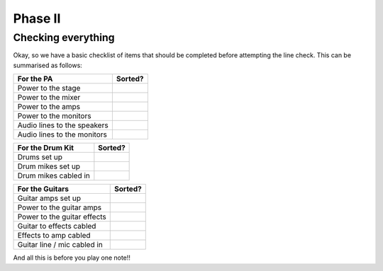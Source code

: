 Phase II
********

Checking everything
===================

Okay, so we have a basic checklist of items that should be completed before attempting the line check. This can be summarised as follows:

+-------------------------------+---------------+
|For the PA                     |Sorted?        |
+===============================+===============+
|Power to the stage             |               |
+-------------------------------+---------------+
|Power to the mixer             |               |
+-------------------------------+---------------+
|Power to the amps              |               |
+-------------------------------+---------------+
|Power to the monitors          |               |
+-------------------------------+---------------+
|Audio lines to the speakers    |               |
+-------------------------------+---------------+
|Audio lines to the monitors    |               |
+-------------------------------+---------------+

+-------------------------------+---------------+
|For the Drum Kit               |Sorted?        |
+===============================+===============+
|Drums set up                   |               |
+-------------------------------+---------------+
|Drum mikes set up              |               |
+-------------------------------+---------------+
|Drum mikes cabled in           |               |
+-------------------------------+---------------+

+-------------------------------+---------------+
|For the Guitars                |Sorted?        |
+===============================+===============+
|Guitar amps set up             |               |
+-------------------------------+---------------+
|Power to the guitar amps       |               |
+-------------------------------+---------------+
|Power to the guitar effects    |               |
+-------------------------------+---------------+
|Guitar to effects cabled       |               |
+-------------------------------+---------------+
|Effects to amp cabled          |               |
+-------------------------------+---------------+
|Guitar line / mic cabled in    |               |
+-------------------------------+---------------+

And all this is before you play one note!!

